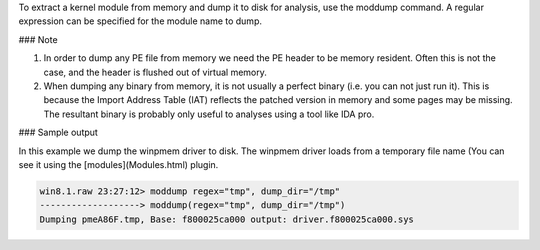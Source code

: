 
To extract a kernel module from memory and dump it to disk for analysis, use the
moddump command. A regular expression can be specified for the module name to
dump.

### Note

1. In order to dump any PE file from memory we need the PE header to be memory
   resident. Often this is not the case, and the header is flushed out of
   virtual memory.

2. When dumping any binary from memory, it is not usually a perfect binary
   (i.e. you can not just run it). This is because the Import Address Table
   (IAT) reflects the patched version in memory and some pages may be
   missing. The resultant binary is probably only useful to analyses using a
   tool like IDA pro.


### Sample output

In this example we dump the winpmem driver to disk. The winpmem driver loads
from a temporary file name (You can see it using the [modules](Modules.html)
plugin.

..  code-block:: text

  win8.1.raw 23:27:12> moddump regex="tmp", dump_dir="/tmp"
  -------------------> moddump(regex="tmp", dump_dir="/tmp")
  Dumping pmeA86F.tmp, Base: f800025ca000 output: driver.f800025ca000.sys


